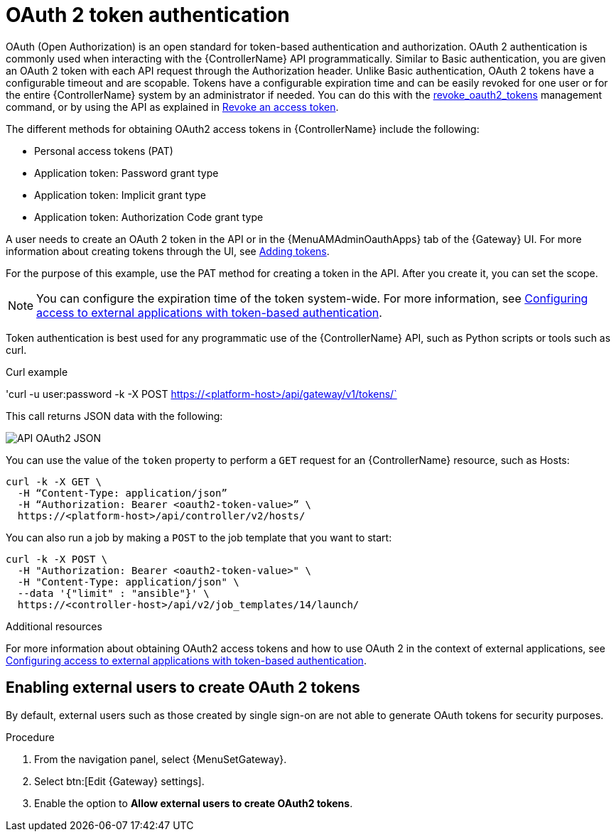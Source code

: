 :_mod-docs-content-type: CONCEPT

[id="controller-api-oauth2-token"]

= OAuth 2 token authentication

OAuth (Open Authorization) is an open standard for token-based authentication and authorization.
OAuth 2 authentication is commonly used when interacting with the {ControllerName} API programmatically.
Similar to Basic authentication, you are given an OAuth 2 token with each API request through the Authorization header.
Unlike Basic authentication, OAuth 2 tokens have a configurable timeout and are scopable.
Tokens have a configurable expiration time and can be easily revoked for one user or for the entire {ControllerName} system by an administrator if needed.
You can do this with the link:{URLCentralAuth}/gw-token-based-authentication#ref-controller-revoke-oauth2-token[revoke_oauth2_tokens] management command, or by using the API as explained in link:{URLCentralAuth}/gw-token-based-authentication#ref-controller-revoke-access-token[Revoke an access token].

The different methods for obtaining OAuth2 access tokens in {ControllerName} include the following:

* Personal access tokens (PAT)
* Application token: Password grant type
* Application token: Implicit grant type
* Application token: Authorization Code grant type

A user needs to create an OAuth 2 token in the API or in the {MenuAMAdminOauthApps} tab of the {Gateway} UI.
For more information about creating tokens through the UI, see link:{URLCentralAuth}/gw-token-based-authentication#proc-controller-apps-create-tokens[Adding tokens].

For the purpose of this example, use the PAT method for creating a token in the API.
After you create it, you can set the scope.

[NOTE]
====
You can configure the expiration time of the token system-wide.
For more information, see link:{URLCentralAuth}/gw-token-based-authentication[Configuring access to external applications with token-based authentication].
====

Token authentication is best used for any programmatic use of the {ControllerName} API, such as Python scripts or tools such as curl.

.Curl example

'curl -u user:password -k -X POST https://<platform-host>/api/gateway/v1/tokens/`

This call returns JSON data with the following:

image::api_oauth2_json_returned_token_value.png[API OAuth2 JSON]

You can use the value of the `token` property to perform a `GET` request for an {ControllerName} resource, such as Hosts:

[literal, options="nowrap" subs="+attributes"]
----
curl -k -X GET \
  -H “Content-Type: application/json”
  -H “Authorization: Bearer <oauth2-token-value>” \
  https://<platform-host>/api/controller/v2/hosts/ 
----

You can also run a job by making a `POST` to the job template that you want to start:

[literal, options="nowrap" subs="+attributes"]
----
curl -k -X POST \
  -H "Authorization: Bearer <oauth2-token-value>" \
  -H "Content-Type: application/json" \
  --data '{"limit" : "ansible"}' \
  https://<controller-host>/api/v2/job_templates/14/launch/
----

.Additional resources

For more information about obtaining OAuth2 access tokens and how to use OAuth 2 in the context of external applications, see link:{URLCentralAuth}/gw-token-based-authentication[Configuring access to external applications with token-based authentication].

[discrete]
== Enabling external users to create OAuth 2 tokens

By default, external users such as those created by single sign-on are not able to generate OAuth tokens for security purposes.

.Procedure

. From the navigation panel, select {MenuSetGateway}.
. Select btn:[Edit {Gateway} settings].
. Enable the option to *Allow external users to create OAuth2 tokens*.
